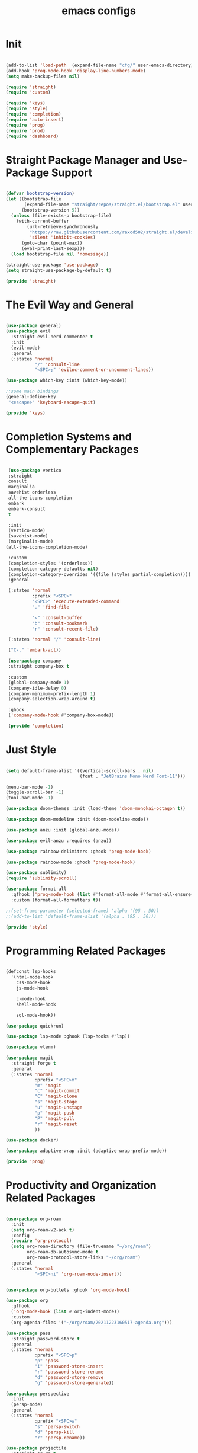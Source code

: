 #+title: emacs configs

* Init
#+begin_src emacs-lisp :tangle init.el
  
  (add-to-list 'load-path  (expand-file-name "cfg/" user-emacs-directory))
  (add-hook 'prog-mode-hook 'display-line-numbers-mode)
  (setq make-backup-files nil)

  (require 'straight)
  (require 'custom)

  (require 'keys)
  (require 'style)
  (require 'completion)
  (require 'auto-insert)
  (require 'prog)
  (require 'prod)
  (require 'dashboard)

#+end_src

* Straight Package Manager and Use-Package Support
#+begin_src emacs-lisp :tangle cfg/straight.el

  (defvar bootstrap-version)
  (let ((bootstrap-file
         (expand-file-name "straight/repos/straight.el/bootstrap.el" user-emacs-directory))
        (bootstrap-version 5))
    (unless (file-exists-p bootstrap-file)
      (with-current-buffer
          (url-retrieve-synchronously
           "https://raw.githubusercontent.com/raxod502/straight.el/develop/install.el"
           'silent 'inhibit-cookies)
        (goto-char (point-max))
        (eval-print-last-sexp)))
    (load bootstrap-file nil 'nomessage))

  (straight-use-package 'use-package)
  (setq straight-use-package-by-default t)

  (provide 'straight)
  
#+end_src

* The Evil Way and General
#+begin_src emacs-lisp :tangle cfg/keys.el
  
  (use-package general)
  (use-package evil
    :straight evil-nerd-commenter t
    :init
    (evil-mode)
    :general
    (:states 'normal
             "/" 'consult-line
             "<SPC>;" 'evilnc-comment-or-uncomment-lines))

  (use-package which-key :init (which-key-mode))

  ;;some main bindings
  (general-define-key
   "<escape>" 'keyboard-escape-quit)

  (provide 'keys)

#+end_src

* Completion Systems and Complementary Packages
#+begin_src emacs-lisp :tangle cfg/completion.el

   (use-package vertico
   :straight
   consult
   marginalia
   savehist orderless
   all-the-icons-completion
   embark
   embark-consult
   t

   :init
   (vertico-mode)
   (savehist-mode)
   (marginalia-mode)
  (all-the-icons-completion-mode)

   :custom
   (completion-styles '(orderless))
   (completion-category-defaults nil)
   (completion-category-overrides '((file (styles partial-completion))))
   :general

   (:states 'normal
            :prefix "<SPC>"
            "<SPC>" 'execute-extended-command
            "." 'find-file

            "<" 'consult-buffer
            "b" 'consult-bookmark
            "r" 'consult-recent-file)

   (:states 'normal "/" 'consult-line)

   ("C-." 'embark-act))

   (use-package company
   :straight company-box t

   :custom
   (global-company-mode 1)
   (company-idle-delay 0)
   (company-minimum-prefix-length 1)
   (company-selection-wrap-around t)

   :ghook
   ('company-mode-hook #'company-box-mode))

   (provide 'completion)

#+end_src

* Just Style
#+begin_src emacs-lisp :tangle cfg/style.el
  
  (setq default-frame-alist '((vertical-scroll-bars . nil)
                              (font . "JetBrains Mono Nerd Font-11")))

  (menu-bar-mode -1)
  (toggle-scroll-bar -1)
  (tool-bar-mode -1)

  (use-package doom-themes :init (load-theme 'doom-monokai-octagon t))

  (use-package doom-modeline :init (doom-modeline-mode))

  (use-package anzu :init (global-anzu-mode))

  (use-package evil-anzu :requires (anzu))

  (use-package rainbow-delimiters :ghook 'prog-mode-hook)

  (use-package rainbow-mode :ghook 'prog-mode-hook)

  (use-package sublimity)
  (require 'sublimity-scroll)

  (use-package format-all
    :gfhook ('prog-mode-hook (list #'format-all-mode #'format-all-ensure-formatter))
    :custom (format-all-formatters t))

  ;;(set-frame-parameter (selected-frame) 'alpha '(95 . 50))
  ;;(add-to-list 'default-frame-alist '(alpha . (95 . 50)))

  (provide 'style)

#+end_src

* Programming Related Packages
#+begin_src emacs-lisp :tangle cfg/prog.el

  (defconst lsp-hooks
    '(html-mode-hook
      css-mode-hook
      js-mode-hook

      c-mode-hook
      shell-mode-hook

      sql-mode-hook))

  (use-package quickrun)

  (use-package lsp-mode :ghook (lsp-hooks #'lsp))

  (use-package vterm)

  (use-package magit
    :straight forge t
    :general
    (:states 'normal
             :prefix "<SPC>m"
             "m" 'magit
             "c" 'magit-commit
             "C" 'magit-clone
             "s" 'magit-stage
             "u" 'magit-unstage
             "p" 'magit-push
             "P" 'magit-pull
             "r" 'magit-reset
             ))

  (use-package docker)

  (use-package adaptive-wrap :init (adaptive-wrap-prefix-mode))

  (provide 'prog)

#+end_src

* Productivity and Organization Related Packages
#+begin_src emacs-lisp :tangle cfg/prod.el

  (use-package org-roam
    :init
    (setq org-roam-v2-ack t)
    :config
    (require 'org-protocol)
    (setq org-roam-directory (file-truename "~/org/roam")
          org-roam-db-autosync-mode t
          org-roam-protocol-store-links "~/org/roam")
    :general
    (:states 'normal
             "<SPC>ni" 'org-roam-node-insert))


  (use-package org-bullets :ghook 'org-mode-hook)

  (use-package org
    :gfhook
    ('org-mode-hook (list #'org-indent-mode))
    :custom
    (org-agenda-files '("~/org/roam/20211223160517-agenda.org")))

  (use-package pass
    :straight password-store t
    :general
    (:states 'normal
             :prefix "<SPC>p"
             "p" 'pass
             "i" 'password-store-insert
             "r" 'password-store-rename
             "d" 'password-store-remove
             "g" 'password-store-generate))

  (use-package perspective
    :init
    (persp-mode)
    :general
    (:states 'normal
             :prefix "<SPC>w"
             "s" 'persp-switch
             "d" 'persp-kill
             "r" 'persp-rename))

  (use-package projectile
    :straight ag rg t
    :custom
    (projectile-mode 1))


  (provide 'prod)

#+end_src

* Snippets Using Yasnippet and Auto-Insert Mode
#+begin_src emacs-lisp :tangle cfg/auto-insert.el

  (setq auto-insert-directory "~/.emacs.d/cfg/snippets")

  (use-package yasnippet
    :init
    (yas-global-mode)
    :custom
    (setq yas-snippet-dirs '("~/.emacs.d/cfg/snippets")))

  (auto-insert-mode)
  (setq auto-insert-query nil)

  (defun autoinsert-yas-expand()
    "Replace text in yasnippet template."
    (yas/expand-snippet (buffer-string) (point-min) (point-max)))

  (setq auto-insert-alist '(
                            (("\\.c\\'" . "c template") . ["c-mode/__c" autoinsert-yas-expand])
                            ))

  (provide 'auto-insert)

#+end_src

* Dashboard Using... Dashboard
#+begin_src emacs-lisp :tangle cfg/dashboard.el

  (use-package all-the-icons)
  (use-package dashboard
    :init
    (dashboard-setup-startup-hook)
    :custom
    (dashboard-center-content t)
    (dashboard-set-heading-icons t)
    (dashboard-set-file-icons t)
    (dashboard-set-navigator t)
    (dashboard-navigator-buttons
     `(
       ((,(all-the-icons-octicon "mark-github" :height 1.1 :v-adjust 0.0)
         "Official Repo"
         "Github Repo"
         (lambda (&rest _) (browse-url "https://github.com/EasterEggo/shStowConfs"))))))
  (initial-buffer-choice (lambda () (get-buffer "*dashboard*"))))

  (provide 'dashboard)

#+end_src
